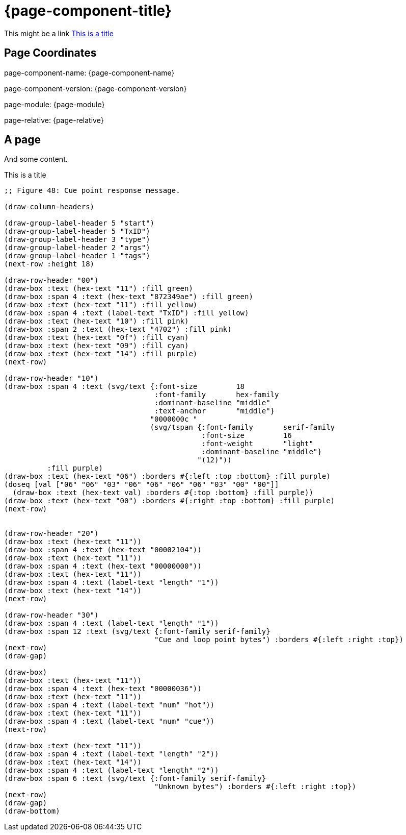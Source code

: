 = {page-component-title}

This might be a link <<AnchorToBytefield>>

== Page Coordinates

page-component-name: {page-component-name}

page-component-version: {page-component-version}

page-module: {page-module}

page-relative: {page-relative}


== A page

And some content.

[#AnchorToBytefield]
.This is a title
[bytefield]
----
;; Figure 48: Cue point response message.

(draw-column-headers)

(draw-group-label-header 5 "start")
(draw-group-label-header 5 "TxID")
(draw-group-label-header 3 "type")
(draw-group-label-header 2 "args")
(draw-group-label-header 1 "tags")
(next-row :height 18)

(draw-row-header "00")
(draw-box :text (hex-text "11") :fill green)
(draw-box :span 4 :text (hex-text "872349ae") :fill green)
(draw-box :text (hex-text "11") :fill yellow)
(draw-box :span 4 :text (label-text "TxID") :fill yellow)
(draw-box :text (hex-text "10") :fill pink)
(draw-box :span 2 :text (hex-text "4702") :fill pink)
(draw-box :text (hex-text "0f") :fill cyan)
(draw-box :text (hex-text "09") :fill cyan)
(draw-box :text (hex-text "14") :fill purple)
(next-row)

(draw-row-header "10")
(draw-box :span 4 :text (svg/text {:font-size         18
                                   :font-family       hex-family
                                   :dominant-baseline "middle"
                                   :text-anchor       "middle"}
                                  "0000000c "
                                  (svg/tspan {:font-family       serif-family
                                              :font-size         16
                                              :font-weight       "light"
                                              :dominant-baseline "middle"}
                                             "(12)"))
          :fill purple)
(draw-box :text (hex-text "06") :borders #{:left :top :bottom} :fill purple)
(doseq [val ["06" "06" "03" "06" "06" "06" "06" "03" "00" "00"]]
  (draw-box :text (hex-text val) :borders #{:top :bottom} :fill purple))
(draw-box :text (hex-text "00") :borders #{:right :top :bottom} :fill purple)
(next-row)


(draw-row-header "20")
(draw-box :text (hex-text "11"))
(draw-box :span 4 :text (hex-text "00002104"))
(draw-box :text (hex-text "11"))
(draw-box :span 4 :text (hex-text "00000000"))
(draw-box :text (hex-text "11"))
(draw-box :span 4 :text (label-text "length" "1"))
(draw-box :text (hex-text "14"))
(next-row)

(draw-row-header "30")
(draw-box :span 4 :text (label-text "length" "1"))
(draw-box :span 12 :text (svg/text {:font-family serif-family}
                                   "Cue and loop point bytes") :borders #{:left :right :top})
(next-row)
(draw-gap)

(draw-box)
(draw-box :text (hex-text "11"))
(draw-box :span 4 :text (hex-text "00000036"))
(draw-box :text (hex-text "11"))
(draw-box :span 4 :text (label-text "num" "hot"))
(draw-box :text (hex-text "11"))
(draw-box :span 4 :text (label-text "num" "cue"))
(next-row)

(draw-box :text (hex-text "11"))
(draw-box :span 4 :text (label-text "length" "2"))
(draw-box :text (hex-text "14"))
(draw-box :span 4 :text (label-text "length" "2"))
(draw-box :span 6 :text (svg/text {:font-family serif-family}
                                   "Unknown bytes") :borders #{:left :right :top})
(next-row)
(draw-gap)
(draw-bottom)
----
